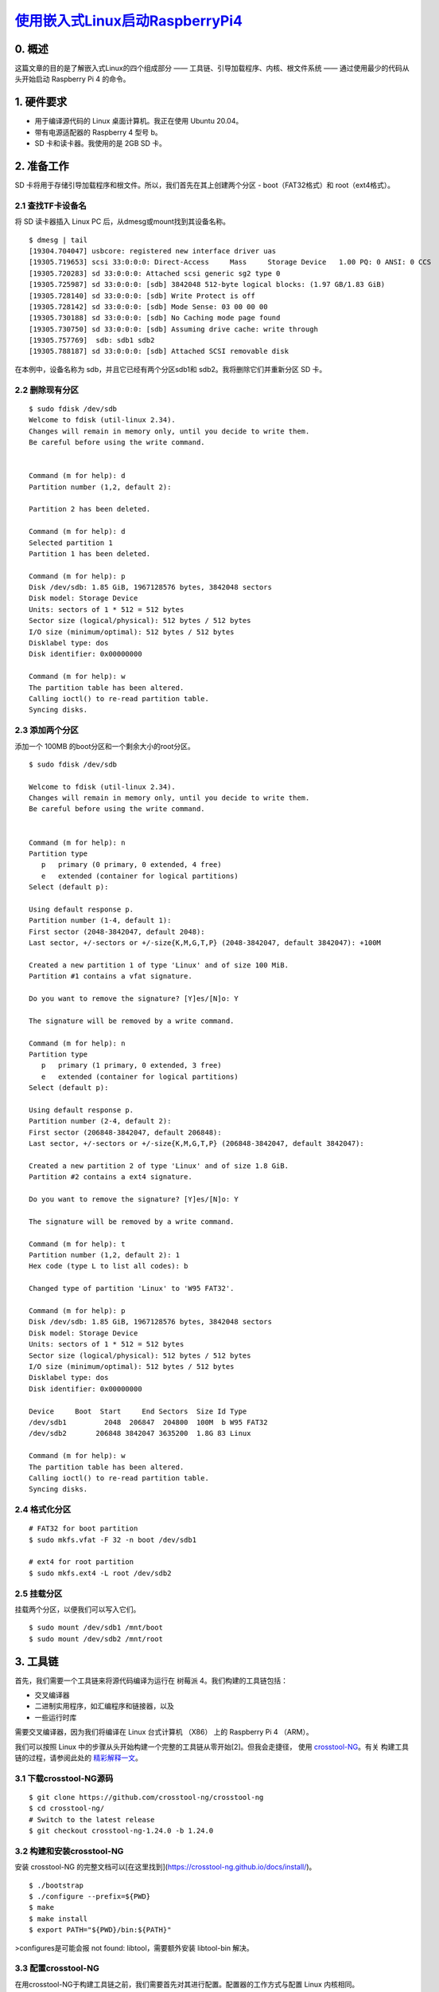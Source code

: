 `使用嵌入式Linux启动RaspberryPi4`_
======================================

.. _使用嵌入式Linux启动RaspberryPi4: https://hechao.li/2021/12/20/Boot-Raspberry-Pi-4-Using-uboot-and-Initramfs/
.. _crosstool-NG: https://crosstool-ng.github.io/
.. _精彩解释一文: https://crosstool-ng.github.io/docs/toolchain-construction/
.. _文件系统层次结构标准: https://refspecs.linuxfoundation.org/FHS_3.0/fhs-3.0.pdf

0. 概述
~~~~~~~~~~~~~~~~~~~~~~~~~~~~~~
这篇文章的目的是了解嵌入式Linux的四个组成部分 —— 工具链、引导加载程序、内核、根文件系统 —— 通过使用最少的代码从头开始启动 Raspberry Pi 4 的命令。

1. 硬件要求
~~~~~~~~~~~~~~~~~~~~~~~~~~~~~~

* 用于编译源代码的 Linux 桌面计算机。我正在使用 Ubuntu 20.04。
* 带有电源适配器的 Raspberry 4 型号 b。
* SD 卡和读卡器。我使用的是 2GB SD 卡。

2. 准备工作
~~~~~~~~~~~~~~~~~~~~~~~~~~~~~~

SD 卡将用于存储引导加载程序和根文件。所以，我们首先在其上创建两个分区 - boot（FAT32格式）和 root（ext4格式）。

2.1 查找TF卡设备名
------------------------------------

将 SD 读卡器插入 Linux PC 后，从dmesg或mount找到其设备名称。

.. highlight:: sh

::


   $ dmesg | tail
   [19304.704047] usbcore: registered new interface driver uas
   [19305.719653] scsi 33:0:0:0: Direct-Access     Mass     Storage Device   1.00 PQ: 0 ANSI: 0 CCS
   [19305.720283] sd 33:0:0:0: Attached scsi generic sg2 type 0
   [19305.725987] sd 33:0:0:0: [sdb] 3842048 512-byte logical blocks: (1.97 GB/1.83 GiB)
   [19305.728140] sd 33:0:0:0: [sdb] Write Protect is off
   [19305.728142] sd 33:0:0:0: [sdb] Mode Sense: 03 00 00 00
   [19305.730188] sd 33:0:0:0: [sdb] No Caching mode page found
   [19305.730750] sd 33:0:0:0: [sdb] Assuming drive cache: write through
   [19305.757769]  sdb: sdb1 sdb2
   [19305.788187] sd 33:0:0:0: [sdb] Attached SCSI removable disk

在本例中，设备名称为 sdb，并且它已经有两个分区sdb1和 sdb2。我将删除它们并重新分区 SD 卡。

2.2 删除现有分区
------------------------------------

.. highlight:: sh

::
   
   $ sudo fdisk /dev/sdb
   Welcome to fdisk (util-linux 2.34).
   Changes will remain in memory only, until you decide to write them.
   Be careful before using the write command.


   Command (m for help): d
   Partition number (1,2, default 2):

   Partition 2 has been deleted.

   Command (m for help): d
   Selected partition 1
   Partition 1 has been deleted.

   Command (m for help): p
   Disk /dev/sdb: 1.85 GiB, 1967128576 bytes, 3842048 sectors
   Disk model: Storage Device
   Units: sectors of 1 * 512 = 512 bytes
   Sector size (logical/physical): 512 bytes / 512 bytes
   I/O size (minimum/optimal): 512 bytes / 512 bytes
   Disklabel type: dos
   Disk identifier: 0x00000000

   Command (m for help): w
   The partition table has been altered.
   Calling ioctl() to re-read partition table.
   Syncing disks.


2.3 添加两个分区
------------------------------------

添加一个 100MB 的boot分区和一个剩余大小的root分区。


.. highlight:: sh

::


   $ sudo fdisk /dev/sdb

   Welcome to fdisk (util-linux 2.34).
   Changes will remain in memory only, until you decide to write them.
   Be careful before using the write command.


   Command (m for help): n
   Partition type
      p   primary (0 primary, 0 extended, 4 free)
      e   extended (container for logical partitions)
   Select (default p):

   Using default response p.
   Partition number (1-4, default 1):
   First sector (2048-3842047, default 2048):
   Last sector, +/-sectors or +/-size{K,M,G,T,P} (2048-3842047, default 3842047): +100M

   Created a new partition 1 of type 'Linux' and of size 100 MiB.
   Partition #1 contains a vfat signature.

   Do you want to remove the signature? [Y]es/[N]o: Y

   The signature will be removed by a write command.

   Command (m for help): n
   Partition type
      p   primary (1 primary, 0 extended, 3 free)
      e   extended (container for logical partitions)
   Select (default p):

   Using default response p.
   Partition number (2-4, default 2):
   First sector (206848-3842047, default 206848):
   Last sector, +/-sectors or +/-size{K,M,G,T,P} (206848-3842047, default 3842047):

   Created a new partition 2 of type 'Linux' and of size 1.8 GiB.
   Partition #2 contains a ext4 signature.

   Do you want to remove the signature? [Y]es/[N]o: Y

   The signature will be removed by a write command.

   Command (m for help): t
   Partition number (1,2, default 2): 1
   Hex code (type L to list all codes): b

   Changed type of partition 'Linux' to 'W95 FAT32'.

   Command (m for help): p
   Disk /dev/sdb: 1.85 GiB, 1967128576 bytes, 3842048 sectors
   Disk model: Storage Device
   Units: sectors of 1 * 512 = 512 bytes
   Sector size (logical/physical): 512 bytes / 512 bytes
   I/O size (minimum/optimal): 512 bytes / 512 bytes
   Disklabel type: dos
   Disk identifier: 0x00000000

   Device     Boot  Start     End Sectors  Size Id Type
   /dev/sdb1         2048  206847  204800  100M  b W95 FAT32
   /dev/sdb2       206848 3842047 3635200  1.8G 83 Linux

   Command (m for help): w
   The partition table has been altered.
   Calling ioctl() to re-read partition table.
   Syncing disks.


2.4 格式化分区
------------------------------------

.. highlight:: sh

::
   
   # FAT32 for boot partition
   $ sudo mkfs.vfat -F 32 -n boot /dev/sdb1

   # ext4 for root partition
   $ sudo mkfs.ext4 -L root /dev/sdb2


2.5 挂载分区
------------------------------------

挂载两个分区，以便我们可以写入它们。

.. highlight:: sh

::
   

   $ sudo mount /dev/sdb1 /mnt/boot
   $ sudo mount /dev/sdb2 /mnt/root


3. 工具链
~~~~~~~~~~~~~~~~~~~~~~~~~~~~~~

首先，我们需要一个工具链来将源代码编译为运行在 树莓派 4。我们构建的工具链包括：

* 交叉编译器
* 二进制实用程序，如汇编程序和链接器，以及
* 一些运行时库

需要交叉编译器，因为我们将编译在 Linux 台式计算机 （X86） 上的 Raspberry Pi 4 （ARM）。

我们可以按照 Linux 中的步骤从头开始构建一个完整的工具链从零开始[2]。但我会走捷径，
使用 `crosstool-NG`_。有关 构建工具链的过程，请参阅此处的 `精彩解释一文`_。

3.1 下载crosstool-NG源码
------------------------------------

.. highlight:: sh

::
   
   $ git clone https://github.com/crosstool-ng/crosstool-ng
   $ cd crosstool-ng/
   # Switch to the latest release
   $ git checkout crosstool-ng-1.24.0 -b 1.24.0


3.2 构建和安装crosstool-NG
------------------------------------

安装 crosstool-NG 的完整文档可以[在这里找到](https://crosstool-ng.github.io/docs/install/)。

.. highlight:: sh

::
   

   $ ./bootstrap
   $ ./configure --prefix=${PWD}
   $ make
   $ make install
   $ export PATH="${PWD}/bin:${PATH}"

>configures是可能会报 not found: libtool，需要额外安装 libtool-bin 解决。

3.3 配置crosstool-NG
------------------------------------

在用crosstool-NG于构建工具链之前，我们需要首先对其进行配置。配置器的工作方式与配置 Linux 内核相同。

.. highlight:: sh

::
   
   $ ct-ng menuconfig


还有一些示例配置，我们可以通过ct-ng list-samples命令获取。我们可以使用其中之一，然后使用ct-ng menuconfig。这里 我将不加修改地使用 aarch64-rpi4-linux-gnu。

.. highlight:: sh

::
   

   # Basic information about this config
   $ ct-ng show-aarch64-rpi4-linux-gnu
   [G...]   aarch64-rpi4-linux-gnu
      Languages       : C,C++
      OS              : linux-4.20.8
      Binutils        : binutils-2.32
      Compiler        : gcc-8.3.0
      C library       : glibc-2.29
      Debug tools     : gdb-8.2.1
      Companion libs  : expat-2.2.6 gettext-0.19.8.1 gmp-6.1.2 isl-0.20 libiconv-1.15 mpc-1.1.0 mpfr-4.0.2 ncurses-6.1 zlib-1.2.11
      Companion tools :

   # Use this config
   $ ct-ng aarch64-rpi4-linux-gnu


>注意：操作系统是 linux-4.20.8，意思是由工具链编译的二进制文件 应该能够在任何内核版本 >= 4.20.8 上运行。

3.4 构建工具链
------------------------------------

要构建工具链，只需运行：

.. highlight:: sh

::


   $ ct-ng build


>注意：在撰写本文时，上述命令在尝试时失败 下载 ISL LIB，因为位置似乎已关闭。一个 可以在[此处](https://github.com/crosstool-ng/crosstool-ng/issues/1625)找到解决方法。isl.gforge.inria.fr

默认情况下，构建的工具链安装在 ~/x-tools/aarch64-rpi4-linux-gnu。

4. 引导加载程序
~~~~~~~~~~~~~~~~~~~~~~~~~~~~~~

引导加载程序的工作是将系统设置到基本级别（例如，配置内存控制器以访问DRAM）并加载内核。 通常，启动顺序为：

1. 存储在芯片上的 ROM 代码运行。它加载辅助程序加载程序 （SPL） 到静态随机存取存储器 （SRAM） 中，不需要存储器 控制器。SPL 可以是完整引导加载程序的精简版本，例如 U-启动。由于SRAM尺寸有限，因此需要它。
2. SPL 设置内存控制器，以便可以访问 DRAM 并执行 其他一些硬件配置。然后，它将完整的引导加载程序加载到 DRAM。
3. 然后，完整的引导加载程序加载内核，即扁平化设备树 （FDT） 以及可选的初始 RAM 磁盘 （initramfs） 到 DRAM 中。一旦内核是 加载后，引导加载程序会将控制权移交给它。

4.1 下载u-boot源码
------------------------------------

.. highlight:: sh

::


   $ git clone git://git.denx.de/u-boot.git
   $ cd u-boot
   $ git checkout v2021.10 -b v2021.10


4.2 配置u-boot
------------------------------------

因为引导加载程序是特定于设备的，所以我们需要在构建它之前对其进行配置。与 crosstool-NG类似，有几个位于configs/下的 sample/default 配置。我们可以在configs/rpi_4_defconfig下 找到一个用于Raspberry Pi 4的。那么我们只需要运行 make rpi_4_defconfig。在此之前，我们还需要设置 CROSS_COMPILE 环境变量。

.. highlight:: sh

::


   $ export PATH=${HOME}/x-tools/aarch64-rpi4-linux-gnu/bin/:$PATH
   $ export CROSS_COMPILE=aarch64-rpi4-linux-gnu-
   $ make rpi_4_defconfig


4.3 构建u-boot
------------------------------------

.. highlight:: sh

::


   $ make


4.4 安装u-boot
------------------------------------

我们只需要将最后一步编译的二进制文件 u-boot.bin 复制到 SD 卡上的 boot 分区中即可。

.. highlight:: sh

::

   
   $ sudo cp u-boot.bin /mnt/boot


注意：Raspberry Pi 有自己专有的引导加载程序，由 ROM代码，并且能够加载内核。但是，既然我想 使用开源，我需要配置树莓派启动 loader 加载，然后让内核加载。u-bootu-bootu-boot

从4B的官方镜像中拷贝出 bootcode.bin, start4.elf 和 fixup4.dat 到 /mnt/boot 中。

再手动写一份 config.txt:

.. highlight:: sh

::

   # Let Raspberry Pi 4 bootloader load u-boot
   $ cat << EOF > config.txt
   enable_uart=1
   arm_64bit=1
   kernel=u-boot.bin
   EOF
   $ sudo mv config.txt /mnt/boot/


介绍下rpi4的启动过程，其启动分区采用的 fat32 fs，并采用三级启动方式：
1. 板载VideoCore GPU启动固化在rpi4中的ROM，该阶段非常简单，主要支持读取TF卡中的fat32 fs的第2级启动程序;
2. 板载VideoCore GPU加载并执行启动分区(/boot)中的bootcode.bin，该文件的主要功能是解析elf格式文件，再加载并解析同目录下的start4.elf;
3. 运行start4.elf，读取并解析config.txt的配置文件，再加载并执行真正的u-boot程序。


\5. 内核
~~~~~~~~~~~~~~~~~~~~~~~~~~~~~~

接下来，我们编译 Linux 内核。

5.1 下载内核源码
------------------------------------

虽然原来的 Linux 内核应该可以工作，但使用 Raspberry Pi 的分支 更稳定。另请注意，内核版本必须高于 为工具链配置的内核版本。

.. highlight:: sh

::

   $ git clone --depth=1 -b rpi-5.10.y https://github.com/raspberrypi/linux.git
   $ cd linux


5.2 配置和构建内核
------------------------------------

我们只使用 Raspberry Pi 4 的默认配置。有关 Raspberry Pi 4 型号 b 规格，请参阅[此处](https://www.raspberrypi.com/products/raspberry-pi-4-model-b/specifications/)。

.. highlight:: sh

::

   $ make ARCH=arm64 CROSS_COMPILE=aarch64-rpi4-linux-gnu- bcm2711_defconfig
   $ make -j$(nproc) ARCH=arm64 CROSS_COMPILE=aarch64-rpi4-linux-gnu-


5.3 安装内核和设备树
------------------------------------

现在我们将内核映像和设备树二进制文(`*.dtb`)复制到SD卡上的boot分区中。

.. highlight:: sh

::

   $ sudo cp arch/arm64/boot/Image /mnt/boot
   $ sudo cp arch/arm64/boot/dts/broadcom/bcm2711-rpi-4-b.dtb /mnt/boot/


6. 根文件系统
~~~~~~~~~~~~~~~~~~~~~~~~~~~~~~

请参阅 `文件系统层次结构标准`_ 配置，更多 有关 Linux 系统基本目录布局的详细信息。

6.1 创建目录
------------------------------------

.. highlight:: sh

::

   $ mkdir rootfs
   $ cd rootfs
   $ mkdir {bin,dev,etc,home,lib64,proc,sbin,sys,tmp,usr,var}
   $ mkdir usr/{bin,lib,sbin}
   $ mkdir var/log

   # Create a symbolink lib pointing to lib64
   $ ln -s lib64 lib

   $ tree -d
   .
   ├── bin
   ├── dev
   ├── etc
   ├── home
   ├── lib -> lib64
   ├── lib64
   ├── proc
   ├── sbin
   ├── sys
   ├── tmp
   ├── usr
   │   ├── bin
   │   ├── lib
   │   └── sbin
   └── var
      └── log

   16 directories

   # Change the owner of the directories to be root
   # Because current user doesn't exist on target device
   $ sudo chown -R root:root *


6.2 构建和安装Busybox
------------------------------------

我们将 Busybox 用于基本的 Linux 实用程序，例如 shell。所以，我们需要 将其安装到刚刚创建的rootfs目录中。

.. highlight:: sh

::

   # Download the source code
   $ wget https://busybox.net/downloads/busybox-1.33.2.tar.bz2
   $ tar xf busybox-1.33.2.tar.bz2
   $ cd busybox-1.33.2/

   # Config
   $ CROSS_COMPILE=${HOME}/x-tools/aarch64-rpi4-linux-gnu/bin/aarch64-rpi4-linux-gnu-
   $ make CROSS_COMPILE="$CROSS_COMPILE" defconfig
   # Change the install directory to be the one just created
   $ sed -i 's%^CONFIG_PREFIX=.*$%CONFIG_PREFIX="/home/hechaol/rootfs"%' .config

   # Build
   $ make CROSS_COMPILE="$CROSS_COMPILE"

   # Install
   # Use sudo because the directory is now owned by root
   $ sudo make CROSS_COMPILE="$CROSS_COMPILE" install


6.3 安装所需的库
------------------------------------

接下来，我们安装一些 Busybox 需要的共享库。我们可以找到那些库：

.. highlight:: sh

::

   $ readelf -a ~/rootfs/bin/busybox | grep -E "(program interpreter)|(Shared library)"
         [Requesting program interpreter: /lib/ld-linux-aarch64.so.1]
   0x0000000000000001 (NEEDED)             Shared library: [libm.so.6]
   0x0000000000000001 (NEEDED)             Shared library: [libresolv.so.2]
   0x0000000000000001 (NEEDED)             Shared library: [libc.so.6]


我们需要将这些文件从工具链的sysroot目录复制到rootfs/lib目录。

.. highlight:: sh

::

   $ export SYSROOT=$(aarch64-rpi4-linux-gnu-gcc -print-sysroot)
   $ sudo cp -L ${SYSROOT}/lib64/{ld-linux-aarch64.so.1,libm.so.6,libresolv.so.2,libc.so.6} ~/rootfs/lib64/


6.4 创建设备节点
------------------------------------

Busybox 需要两个设备节点。

.. highlight:: sh

::

   $ cd ~/rootfs
   $ sudo mknod -m 666 dev/null c 1 3
   $ sudo mknod -m 600 dev/console c 5 1


7. 启动开发板
~~~~~~~~~~~~~~~~~~~~~~~~~~~~~~

最后，准备好所有组件后，我们就可以启动电路板了。有两个根文件系统的选项。我们可以将其用作 initramfs 它可以在以后挂载一个真正的根文件系统或将其用作永久根文件系统。

7.1 选项 1：使用 initramfs 引导
------------------------------------

什么时候是 initramfs 需要？根据 Linux From Scratch [2]，只有四个主要 在 LFS 环境中使用 initramfs 的原因：

* 从网络加载 rootfs。
* 从 LVM 逻辑卷加载它。
* 有一个加密的rootfs，其中需要密码。
* 为了方便将 rootfs 指定为 LABEL 或 UUID。

除了使用 initramfs，我们还可以将根文件系统直接放入 SD 卡上的分区中。在这种情况下，我们需要配置 内核命令行从引导加载程序传递到内核。root

7.1.1 构建 initramfs
^^^^^^^^^^^^^^^^^^^^^^^^^^^^^^^^^

initramfs 是一个压缩的存档，它是一个旧的 Unix 存档 格式类似于 和 。cpiotarzip

.. highlight:: sh

::

   $ cd ~/rootfs
   $ find . | cpio -H newc -ov --owner root:root -F ../initramfs.cpio
   $ cd ..
   $ gzip initramfs.cpio
   $ ~/u-boot/tools/mkimage -A arm64 -O linux -T ramdisk -d initramfs.cpio.gz uRamdisk

   # Copy the initramffs to boot partition
   $ sudo cp uRamdisk /mnt/boot/


7.1.2 配置u-boot
^^^^^^^^^^^^^^^^^^^^^^^^^^^^^^^^^

我们需要配置 u-boot，以便它可以通过正确的内核 命令行和设备树二进制到内核。为简单起见，我将使用 Busybox shell 作为init程序。在现实生活中，如果使用 initramfs，那么 init 程序应负责挂载永久根目录文件系统。

.. highlight:: sh

::

   $ cat << EOF > boot_cmd.txt
   fatload mmc 0:1 \${kernel_addr_r} Image
   fatload mmc 0:1 \${ramdisk_addr_r} uRamdisk
   setenv bootargs "console=serial0,115200 console=tty1 rdinit=/bin/sh"
   booti \${kernel_addr_r} \${ramdisk_addr_r} \${fdt_addr}
   EOF
   $ ~/u-boot/tools/mkimage -A arm64 -O linux -T script -C none -d boot_cmd.txt boot.scr

   # Copy the compiled boot script to boot partition
   $ sudo cp boot.scr /mnt/boot/


引导命令的含义：

* 将内核映像从分区1（ boot partition） 加载到内存中。
* 将 initramfs 从分区1（ boot partition） 加载到内存中。
* 设置内核命令行。
* 使用给定的内核、设备树二进制文件和 initramfs 启动。

>注意：在最后一行中，最后一个参数 fdt_addr 与其他两个参数不同。起初，我使用 fdt_addr 无法启动开发板。发现这个后我意识到了错误 [在树莓上发帖](https://forums.raspberrypi.com/viewtopic.php?f=98&t=314845) Raspberry Pi论坛。此外，根据其中一个回复，当前的 U-boot 已经从固件继承 DTB，将其地址放入 {fdt_addr}。所以我们不需要在 U-Boot 中加载 dtb 文件。

7.1.3 启动它！
^^^^^^^^^^^^^^^^^^^^^^^^^^^^^^^^^

最后，所有四个组件都准备就绪。我们现在可以尝试启动它。靴子 分区现在包含以下文件：

.. highlight:: sh

::

   $ tree /mnt/boot/
   /mnt/boot/
   ├── bcm2711-rpi-4-b.dtb
   ├── bootcode.bin
   ├── boot.scr
   ├── config.txt
   ├── Image
   ├── start4.elf
   ├── uRamdisk
   └── u-boot.bin

   0 directories, 7 files


现在我们卸载分区并将 SD 卡插入 Raspberry Pi 4。

.. highlight:: sh

::

   $ sudo umount /dev/sdb1
   $ sudo umount /dev/sdb2


启动 Raspberry Pi 4 后，如果成功，我们应该会得到一个Busybox shell。

7.2 选项 2：直接使用永久 rootfs 引导
------------------------------------

或者，我们可以在 root 分区作为根文件系统的情况下直接启动。为此，请按照以下步骤操作。

7.2.1 将rootfs复制到SD卡上的root分区
^^^^^^^^^^^^^^^^^^^^^^^^^^^^^^^^^^^^^^^^^^^

将 SD 卡插入读卡器，然后将读卡器插入 Linux 桌面。

.. highlight:: sh

::

   $ sudo mount /dev/sdb1 /mnt/boot
   $ sudo mount /dev/sdb2 /mnt/root
   $ cp -r ~/rootfs/* /mnt/root/

  
7.2.2 更改引导命令
^^^^^^^^^^^^^^^^^^^^^^^^^^^^^^^^^

我们不再需要 initramfs。

.. highlight:: sh

::

   $ cat << EOF > boot_cmd.txt
   fatload mmc 0:1 \${kernel_addr_r} Image
   setenv bootargs "console=serial0,115200 console=tty1 root=/dev/mmcblk0p2 rw rootwait init=/bin/sh"
   booti \${kernel_addr_r} - \${fdt_addr}
   EOF
   $ ~/u-boot/tools/mkimage -A arm64 -O linux -T script -C none -d boot_cmd.txt boot.scr
   $ sudo cp boot.scr /mnt/boot/

   # Remove the initramfs as it's not needed
   $ sudo rm -f /mnt/boot/uRamdisk


7.2.3 启动它！
^^^^^^^^^^^^^^^^^^^^^^^^^^^^^^^^^

现在我们卸载分区并将 SD 卡插入 Raspberry Pi 4。

.. highlight:: sh

::

   $ sudo umount /dev/sdb1
   $ sudo umount /dev/sdb2


启动 Raspberry Pi 4 后，如果出现以下情况，我们应该会得到一个 shell 成功的。与上面的 -only 情况不同，在这种情况下，无论什么 我们对根文件系统所做的更改将被保留。Busyboxinitramfs。

如下是我的 rootfs 方式下的 U-Boot 串口启动日志：

.. highlight:: sh

::

   欢迎使用 minicom 2.8

   选项: I18n 
   通信端口 /dev/ttyUSB0, 14:09:08

   按 CTRL-A Z 说明特殊键 



   U-Boot 2024.04-rc4 (Mar 14 2024 - 11:38:29 +0800)

   DRAM:  948 MiB (effective 7.9 GiB)
   RPI 4 Model B (0xd03115)
   Core:  211 devices, 16 uclasses, devicetree: board
   MMC:   mmcnr@7e300000: 1, mmc@7e340000: 0
   Loading Environment from FAT... Unable to read "uboot.env" from mmc0:1... 
   In:    serial,usbkbd
   Out:   serial,vidconsole
   Err:   serial,vidconsole
   Net:   eth0: ethernet@7d580000
   PCIe BRCM: link up, 5.0 Gbps x1 (SSC)
   starting USB...
   Bus xhci_pci: Register 5000420 NbrPorts 5                                       
   Starting the controller                                                         
   USB XHCI 1.00                                                                   
   scanning bus xhci_pci for devices... 3 USB Device(s) found                      
         scanning usb for storage devices... 0 Storage Device(s) found            
   Hit any key to stop autoboot:  0                                                
   Card did not respond to voltage select! : -110                                  
   ** Booting bootflow 'mmc@7e340000.bootdev.part_1' with script                   
   25463296 bytes read in 1227 ms (19.8 MiB/s)                                     
   Moving Image from 0x80000 to 0x200000, end=1b60000                              
   ## Flattened Device Tree blob at 2eff2500                                       
      Booting using the fdt blob at 0x2eff2500                                     
   Working FDT set to 2eff2500                                                     
      Using Device Tree in place at 000000002eff2500, end 000000002f002fa2         
   Working FDT set to 2eff2500                                                     
                                                                                 
   Starting kernel ... 


资源

1. [掌握嵌入式 Linux 编程 - 第三版](https://www.amazon.com/Mastering-Embedded-Linux-Programming-potential/dp/1789530385)
2. [Linux 从零开始](https://www.linuxfromscratch.org/)
3. [如何构建工具链](https://crosstool-ng.github.io/docs/toolchain-construction/)